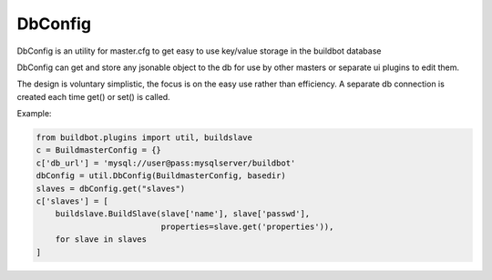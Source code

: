 .. bb:cfg:: dbconfig


DbConfig
--------

DbConfig is an utility for master.cfg to get easy to use key/value storage in the buildbot database

DbConfig can get and store any jsonable object to the db for use by other masters or separate ui plugins to edit them.

The design is voluntary simplistic, the focus is on the easy use rather than efficiency.
A separate db connection is created each time get() or set() is called.

Example:

.. code-block:: python

    from buildbot.plugins import util, buildslave
    c = BuildmasterConfig = {}
    c['db_url'] = 'mysql://user@pass:mysqlserver/buildbot'
    dbConfig = util.DbConfig(BuildmasterConfig, basedir)
    slaves = dbConfig.get("slaves")
    c['slaves'] = [
        buildslave.BuildSlave(slave['name'], slave['passwd'],
                              properties=slave.get('properties')),
        for slave in slaves
    ]


.. py:class:: DbConfig

    .. py:method:: __init__(BuildmasterConfig, basedir)

        :param BuildmasterConfig: the BuildmasterConfig, where db_url is already configured
        :param basedir: basedir global variable of the master.cfg run environment. Sqlite urls are relative to this dir.

    .. py:method:: get(name, default=MarkerClass)

        :param name: the name of the config variable to retrieve
        :param default: In case the config variable has not been set yet, default is returned if defined, else KeyError is raised.

    .. py:method:: set(name, value)

        :param name: the name of the config variable to be set
        :param value: the value of the config variable to be set
